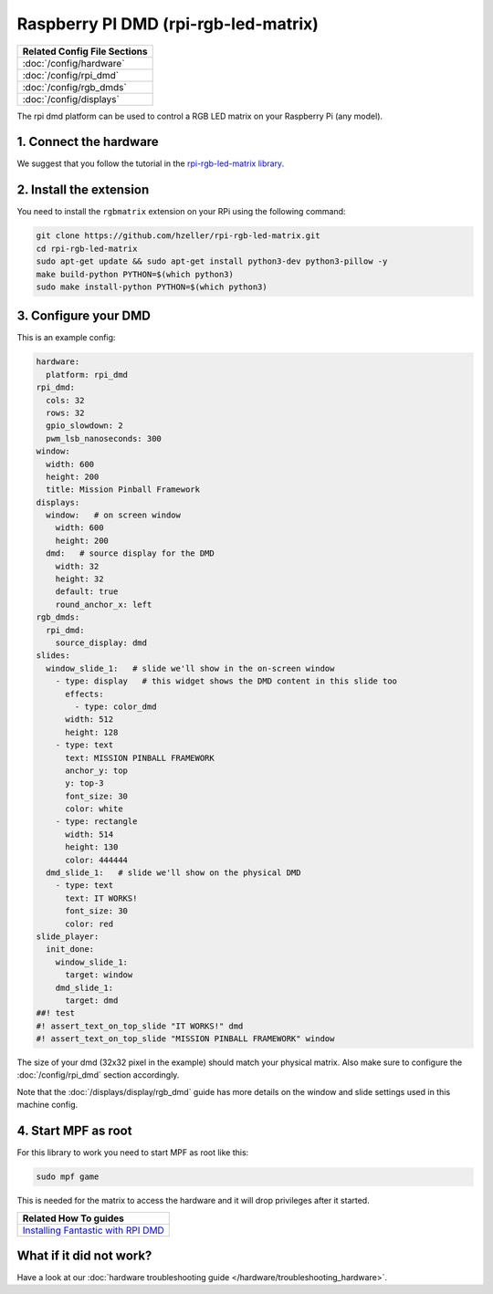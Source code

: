 Raspberry PI DMD (rpi-rgb-led-matrix)
=====================================

+------------------------------------------------------------------------------+
| Related Config File Sections                                                 |
+==============================================================================+
| :doc:`/config/hardware`                                                      |
+------------------------------------------------------------------------------+
| :doc:`/config/rpi_dmd`                                                       |
+------------------------------------------------------------------------------+
| :doc:`/config/rgb_dmds`                                                      |
+------------------------------------------------------------------------------+
| :doc:`/config/displays`                                                      |
+------------------------------------------------------------------------------+


The rpi dmd platform can be used to control a RGB LED matrix on your Raspberry
Pi (any model).

1. Connect the hardware
-----------------------

We suggest that you follow the tutorial in the
`rpi-rgb-led-matrix library <https://github.com/hzeller/rpi-rgb-led-matrix>`_.


2. Install the extension
------------------------

You need to install the ``rgbmatrix`` extension on your RPi using the following
command:

.. code-block:: console

   git clone https://github.com/hzeller/rpi-rgb-led-matrix.git
   cd rpi-rgb-led-matrix
   sudo apt-get update && sudo apt-get install python3-dev python3-pillow -y
   make build-python PYTHON=$(which python3)
   sudo make install-python PYTHON=$(which python3)


3. Configure your DMD
---------------------

This is an example config:

.. code-block:: mpf-mc-config

   hardware:
     platform: rpi_dmd
   rpi_dmd:
     cols: 32
     rows: 32
     gpio_slowdown: 2
     pwm_lsb_nanoseconds: 300
   window:
     width: 600
     height: 200
     title: Mission Pinball Framework
   displays:
     window:   # on screen window
       width: 600
       height: 200
     dmd:   # source display for the DMD
       width: 32
       height: 32
       default: true
       round_anchor_x: left
   rgb_dmds:
     rpi_dmd:
       source_display: dmd
   slides:
     window_slide_1:   # slide we'll show in the on-screen window
       - type: display   # this widget shows the DMD content in this slide too
         effects:
           - type: color_dmd
         width: 512
         height: 128
       - type: text
         text: MISSION PINBALL FRAMEWORK
         anchor_y: top
         y: top-3
         font_size: 30
         color: white
       - type: rectangle
         width: 514
         height: 130
         color: 444444
     dmd_slide_1:   # slide we'll show on the physical DMD
       - type: text
         text: IT WORKS!
         font_size: 30
         color: red
   slide_player:
     init_done:
       window_slide_1:
         target: window
       dmd_slide_1:
         target: dmd
   ##! test
   #! assert_text_on_top_slide "IT WORKS!" dmd
   #! assert_text_on_top_slide "MISSION PINBALL FRAMEWORK" window

The size of your dmd (32x32 pixel in the example) should match your physical
matrix.
Also make sure to configure the :doc:`/config/rpi_dmd` section accordingly.

Note that the :doc:`/displays/display/rgb_dmd` guide has more details
on the window and slide settings used in this machine config.

4. Start MPF as root
--------------------

For this library to work you need to start MPF as root like this:

.. code-block:: console

   sudo mpf game

This is needed for the matrix to access the hardware and it will drop
privileges after it started.

+-----------------------------------------------------------------------------------------------------------------------------------------------------+
| Related How To guides                                                                                                                               |
+=====================================================================================================================================================+
| `Installing Fantastic with RPI DMD <https://github.com/yetifrisstlama/Fan-Tas-Tic-machine#installing-everything-on-the-raspberry-pi-from-scratch>`_ |
+-----------------------------------------------------------------------------------------------------------------------------------------------------+


What if it did not work?
------------------------

Have a look at our :doc:`hardware troubleshooting guide </hardware/troubleshooting_hardware>`.
